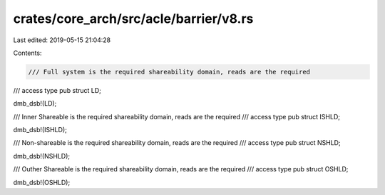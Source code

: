 crates/core_arch/src/acle/barrier/v8.rs
=======================================

Last edited: 2019-05-15 21:04:28

Contents:

.. code-block:: rs

    /// Full system is the required shareability domain, reads are the required
/// access type
pub struct LD;

dmb_dsb!(LD);

/// Inner Shareable is the required shareability domain, reads are the required
/// access type
pub struct ISHLD;

dmb_dsb!(ISHLD);

/// Non-shareable is the required shareability domain, reads are the required
/// access type
pub struct NSHLD;

dmb_dsb!(NSHLD);

/// Outher Shareable is the required shareability domain, reads are the required
/// access type
pub struct OSHLD;

dmb_dsb!(OSHLD);


